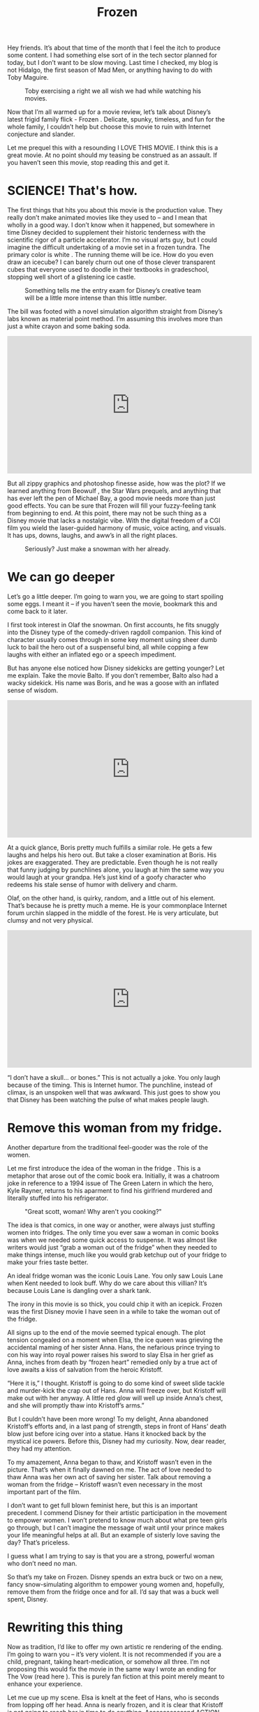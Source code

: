 #+TITLE: Frozen

Hey friends. It’s about that time of the month that I feel the itch to
produce some content. I had something else sort of in the tech sector
planned for today, but I don’t want to be slow moving. Last time I
checked, my blog is not Hidalgo, the first season of Mad Men, or
anything having to do with Toby Maguire.

#+CAPTION: Toby exercising a right we all wish we had while watching his movies.
[[./images/tobymaguire.gif]]

Now that I’m all warmed up for a movie review, let’s talk about
Disney’s latest frigid family flick - Frozen . Delicate, spunky,
timeless, and fun for the whole family, I couldn’t help but choose
this movie to ruin with Internet conjecture and slander.

Let me prequel this with a resounding I LOVE THIS MOVIE. I think this
is a great movie. At no point should my teasing be construed as an
assault. If you haven’t seen this movie, stop reading this and get it.

* SCIENCE! That's how.

The first things that hits you about this movie is the production
value. They really don’t make animated movies like they used to – and
I mean that wholly in a good way. I don’t know when it happened, but
somewhere in time Disney decided to supplement their historic
tenderness with the scientific rigor of a particle accelerator. I’m no
visual arts guy, but I could imagine the difficult undertaking of a
movie set in a frozen tundra. The primary color is white . The running
theme will be ice. How do you even draw an icecube? I can barely churn
out one of those clever transparent cubes that everyone used to doodle
in their textbooks in gradeschool, stopping well short of a glistening
ice castle.

#+CAPTION: Something tells me the entry exam for Disney’s creative team will be a little more intense than this little number.
[[./images/transparentcube.png]]

The bill was footed with a novel simulation algorithm straight from
Disney’s labs known as material point method. I’m assuming this
involves more than just a white crayon and some baking soda.

#+BEGIN_HTML
<iframe width="560" height="315"
src="https://www.youtube.com/embed/9H1gRQ6S7gg" frameborder="0"
allowfullscreen></iframe>
#+END_HTML

But all zippy graphics and photoshop finesse aside, how was the plot?
If we learned anything from Beowulf , the Star Wars prequels, and
anything that has ever left the pen of Michael Bay, a good movie needs
more than just good effects. You can be sure that Frozen will fill
your fuzzy-feeling tank from beginning to end. At this point, there
may not be such thing as a Disney movie that lacks a nostalgic
vibe. With the digital freedom of a CGI film you wield the
laser-guided harmony of music, voice acting, and visuals. It has ups,
downs, laughs, and aww’s in all the right places.

#+CAPTION: Seriously? Just make a snowman with her already.
[[./images/buildasnowman.png]]

* We can go deeper

Let’s go a little deeper. I’m going to warn you, we are going to start
spoiling some eggs. I meant it – if you haven’t seen the movie,
bookmark this and come back to it later.

I first took interest in Olaf the snowman. On first accounts, he fits
snuggly into the Disney type of the comedy-driven ragdoll
companion. This kind of character usually comes through in some key
moment using sheer dumb luck to bail the hero out of a suspenseful
bind, all while copping a few laughs with either an inflated ego or a
speech impediment.

But has anyone else noticed how Disney sidekicks are getting younger?
Let me explain. Take the movie Balto. If you don’t remember, Balto
also had a wacky sidekick. His name was Boris, and he was a goose with
an inflated sense of wisdom.

#+BEGIN_HTML
<iframe width="560" height="315"
src="https://www.youtube.com/embed/0qFW-9jjfrE" frameborder="0"
allowfullscreen></iframe>
#+END_HTML

At a quick glance, Boris pretty much fulfills a similar role. He gets
a few laughs and helps his hero out. But take a closer examination at
Boris. His jokes are exaggerated. They are predictable. Even though he
is not really that funny judging by punchlines alone, you laugh at him
the same way you would laugh at your grandpa. He’s just kind of a
goofy character who redeems his stale sense of humor with delivery and
charm.

Olaf, on the other hand, is quirky, random, and a little out of his
element. That’s because he is pretty much a meme. He is your
commonplace Internet forum urchin slapped in the middle of the
forest. He is very articulate, but clumsy and not very physical.

#+BEGIN_HTML
<iframe width="560" height="315"
src="https://www.youtube.com/embed/uoQSIziGnIM" frameborder="0"
allowfullscreen></iframe>
#+END_HTML

“I don’t have a skull… or bones.” This is not actually a joke. You
only laugh because of the timing. This is Internet humor. The
punchline, instead of climax, is an unspoken well that was
awkward. This just goes to show you that Disney has been watching the
pulse of what makes people laugh.

* Remove this woman from my fridge.

Another departure from the traditional feel-gooder was the role of the
women.

Let me first introduce the idea of the woman in the fridge . This is a
metaphor that arose out of the comic book era. Initially, it was a
chatroom joke in reference to a 1994 issue of The Green Latern in
which the hero, Kyle Rayner, returns to his aparment to find his
girlfriend murdered and literally stuffed into his refrigerator.

#+CAPTION: "Great scott, woman! Why aren't you cooking?"
[[./images/comicmasogeny.jpg]]

The idea is that comics, in one way or another, were always just
stuffing women into fridges. The only time you ever saw a woman in
comic books was when we needed some quick access to suspense. It was
almost like writers would just “grab a woman out of the fridge” when
they needed to make things intense, much like you would grab ketchup
out of your fridge to make your fries taste better.

An ideal fridge woman was the iconic Louis Lane. You only saw Louis
Lane when Kent needed to look buff. Why do we care about this villian?
It’s because Louis Lane is dangling over a shark tank.

The irony in this movie is so thick, you could chip it with an
icepick. Frozen was the first Disney movie I have seen in a while to
take the woman out of the fridge.

All signs up to the end of the movie seemed typical enough. The plot
tension congealed on a moment when Elsa, the ice queen was grieving
the accidental maming of her sister Anna. Hans, the nefarious prince
trying to con his way into royal power raises his sword to slay Elsa
in her grief as Anna, inches from death by “frozen heart” remedied
only by a true act of love awaits a kiss of salvation from the heroic
Kristoff.

“Here it is,” I thought. Kristoff is going to do some kind of sweet
slide tackle and murder-kick the crap out of Hans. Anna will freeze
over, but Kristoff will make out with her anyway. A little red glow
will well up inside Anna’s chest, and she will promptly thaw into
Kristoff’s arms.”

But I couldn’t have been more wrong! To my delight, Anna abandoned
Kristoff’s efforts and, in a last pang of strength, steps in front of
Hans’ death blow just before icing over into a statue. Hans it knocked
back by the mystical ice powers. Before this, Disney had my
curiosity. Now, dear reader, they had my attention.

To my amazement, Anna began to thaw, and Kristoff wasn’t even in the
picture. That’s when it finally dawned on me. The act of love needed
to thaw Anna was her own act of saving her sister. Talk about removing
a woman from the fridge – Kristoff wasn’t even necessary in the most
important part of the film.

I don’t want to get full blown feminist here, but this is an important
precedent. I commend Disney for their artistic participation in the
movement to empower women. I won’t pretend to know much about what pre
teen girls go through, but I can’t imagine the message of wait until
your prince makes your life meaningful helps at all. But an example of
sisterly love saving the day? That’s priceless.

I guess what I am trying to say is that you are a strong, powerful
woman who don’t need no man.

So that’s my take on Frozen. Disney spends an extra buck or two on a
new, fancy snow-simulating algorithm to empower young women and,
hopefully, remove them from the fridge once and for all. I’d say that
was a buck well spent, Disney.

* Rewriting this thing

Now as tradition, I’d like to offer my own artistic re rendering of
the ending. I’m going to warn you – it’s very violent. It is not
recommended if you are a child, pregnant, taking heart-medication, or
somehow all three. I’m not proposing this would fix the movie in the
same way I wrote an ending for The Vow (read here ). This is purely
fan fiction at this point merely meant to enhance your experience.

Let me cue up my scene. Elsa is knelt at the feet of Hans, who is
seconds from lopping off her head. Anna is nearly frozen, and it is
clear that Kristoff is not going to reach her in time to do
anything. Aaaaaaaaaaaand ACTION.

-----

Hans' blade falls swiftly upon Elsa. Anna falls to her knees, ice
below her pooling with her fallen sister's thin, cold blood. She is
now truly as cold as ice, and with nothing to fight for, she
surrenders a final whisp of breath before succumbing to a frozen
coffin. Kristoff continues running, and bewildered by rage, knocks
Hans to the ground. There is a scuffle, but it is clear that Hans has
more upper body strength. He flips the boyish Kristoff on his back and
claws for his sword.  "I've wahn. Nahw, I will breeeeak you," Hans
growls deeply in an uncharacteristic Russian accent. He sinks the
blade deep into Kristoff's heart, but just before Hans can languish in
his victory, he begins to feel the ground shake. He peers up to Anna.

Her once stone cold figure is now smoldering. A deep crimson begins to
glow, fester, and melt away the ice. Small flames begin to lick from
her finger tips, as devilish eyes pry wide with the wild hunger.

"You may have somehow broken the curse," squeeled Hans. "But you will
never take back your kingdom with all the love in your heart." Anna
spoke calmly with a still voice.

"Oh, not love Mr. Hans. Not love at all." Hans furrowed his brow and
peered at Anna. He was trepidating now.

"RAGE." Anna exploded with the fury of a star. Hans was caught up in a
brilliant flame and vaporized instantly. Anna closed her eyes and
released the most hellish heat that anyone had ever witnessed. As her
symphony of fiery chaos subsided, she slumped back to the ground. Ash
fell around her feet as the sound of helicopter blades began to roar
over her shoulder.

"Ve hahve you suuurownded. Der ihs noooo escahpe," hollared an army
man over a megaphone. Anna flung herself around and let forth another
flame, sending the helicopter crashing into the ground. But before
Anna could let fly another, she felt the arid sting of a sniper rifle
bullet rip through the flesh of her shoulder. Anna tumbled to the
ground.

Anna awoke in a cold metal room. It was her prison cell. There, she
would remain for several years in darkness, priscinding.

Until one day, her door was opened. Several guards in flame-retardant
hazmat suits escorted Anna to a quiet room that she had never scene
before. There she saw a small, bald man seated politely in a wheel
chair.

"I didn't expect to get any visitors. Everyone I know is dead." said
Anna, trying to conceal her curiosity.

"I know about you, Anna." said the stranger. "You have an
amazing... gift."

"A gift? HA." retorted Anna sharply. "Tell that to everyone I killed
in the blast in my home town. I'm a monster. I'm a murderer! I'm a..."

"A mutant?" finished the old man. Anna was in tears now. The stranger
wheeled closer to Anna and placed his hand on her shoulder.

"Anna, my name is Professor Xavier. I have a school for gifted people
like you. It is a sanctuary for mutants like you and me. There, I wish
to groom your abilities into something special. Come with me."

Music heightens as the camera spins out. The movie theater erupts with
applause.
